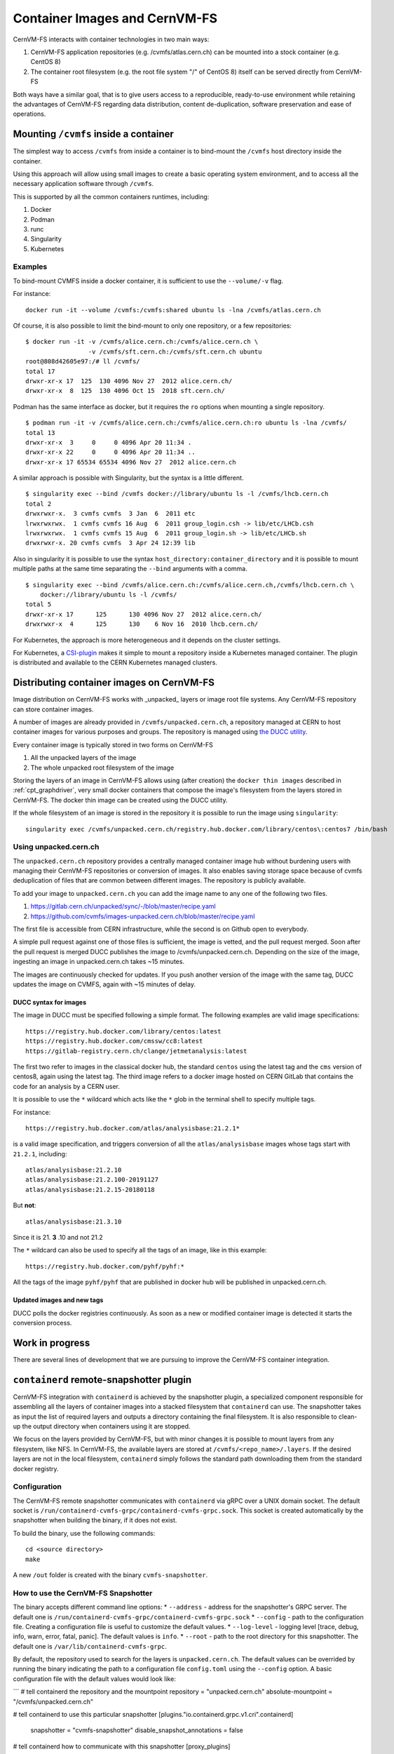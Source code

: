 .. _cpt_containers:

Container Images and CernVM-FS
==============================

CernVM-FS interacts with container technologies in two main ways:

1. CernVM-FS application repositories (e.g. /cvmfs/atlas.cern.ch) can be mounted into a stock container (e.g. CentOS 8)
2. The container root filesystem (e.g. the root file system "/" of CentOS 8) itself can be served directly from CernVM-FS

Both ways have a similar goal, that is to give users access to a reproducible,
ready-to-use environment while retaining the advantages of CernVM-FS regarding
data distribution, content de-duplication, software preservation and ease of
operations.

Mounting ``/cvmfs`` inside a container
--------------------------------------

The simplest way to access ``/cvmfs`` from inside a container is to bind-mount
the ``/cvmfs`` host directory inside the container.

Using this approach will allow using small images to create a basic operating
system environment, and to access all the necessary application software through
``/cvmfs``.

This is supported by all the common containers runtimes, including:

1. Docker
2. Podman
3. runc
4. Singularity
5. Kubernetes

Examples
~~~~~~~~

To bind-mount CVMFS inside a docker container, it is sufficient to use the
``--volume/-v`` flag.

For instance:

::

    docker run -it --volume /cvmfs:/cvmfs:shared ubuntu ls -lna /cvmfs/atlas.cern.ch


Of course, it is also possible to limit the bind-mount to only one repository, or a few repositories:

::

    $ docker run -it -v /cvmfs/alice.cern.ch:/cvmfs/alice.cern.ch \
                     -v /cvmfs/sft.cern.ch:/cvmfs/sft.cern.ch ubuntu
    root@808d42605e97:/# ll /cvmfs/
    total 17
    drwxr-xr-x 17  125  130 4096 Nov 27  2012 alice.cern.ch/
    drwxr-xr-x  8  125  130 4096 Oct 15  2018 sft.cern.ch/


Podman has the same interface as docker, but it requires the ``ro`` options when mounting a single repository.

::

    $ podman run -it -v /cvmfs/alice.cern.ch:/cvmfs/alice.cern.ch:ro ubuntu ls -lna /cvmfs/
    total 13
    drwxr-xr-x  3     0     0 4096 Apr 20 11:34 .
    drwxr-xr-x 22     0     0 4096 Apr 20 11:34 ..
    drwxr-xr-x 17 65534 65534 4096 Nov 27  2012 alice.cern.ch

A similar approach is possible with Singularity, but the syntax is a little different.

::

    $ singularity exec --bind /cvmfs docker://library/ubuntu ls -l /cvmfs/lhcb.cern.ch
    total 2
    drwxrwxr-x.  3 cvmfs cvmfs  3 Jan  6  2011 etc
    lrwxrwxrwx.  1 cvmfs cvmfs 16 Aug  6  2011 group_login.csh -> lib/etc/LHCb.csh
    lrwxrwxrwx.  1 cvmfs cvmfs 15 Aug  6  2011 group_login.sh -> lib/etc/LHCb.sh
    drwxrwxr-x. 20 cvmfs cvmfs  3 Apr 24 12:39 lib


Also in singularity it is possible to use the syntax
``host_directory:container_directory`` and it is possible to mount multiple
paths at the same time separating the ``--bind`` arguments with a comma.

::

    $ singularity exec --bind /cvmfs/alice.cern.ch:/cvmfs/alice.cern.ch,/cvmfs/lhcb.cern.ch \
	docker://library/ubuntu ls -l /cvmfs/
    total 5
    drwxr-xr-x 17      125      130 4096 Nov 27  2012 alice.cern.ch/
    drwxrwxr-x  4      125      130    6 Nov 16  2010 lhcb.cern.ch/


For Kubernetes, the approach is more heterogeneous and it depends on the cluster settings.

For Kubernetes, a `CSI-plugin <https://clouddocs.web.cern.ch/containers/tutorials/cvmfs.html#kubernetes>`_
makes it simple to mount a repository inside a Kubernetes managed container.
The plugin is distributed and available to the CERN Kubernetes managed clusters.


Distributing container images on CernVM-FS
------------------------------------------

Image distribution on CernVM-FS works with _unpacked_ layers or image root
file systems.  Any CernVM-FS repository can store container images.

A number of images are already provided in ``/cvmfs/unpacked.cern.ch``, a
repository managed at CERN to host container images for various purposes and
groups. The repository is managed using
`the DUCC utility <https://github.com/cvmfs/cvmfs/tree/devel/ducc>`_.

Every container image is typically stored in two forms on CernVM-FS

1. All the unpacked layers of the image
2. The whole unpacked root filesystem of the image

Storing the layers of an image in CernVM-FS allows using (after creation) the
``docker thin images`` described in :ref:`cpt_graphdriver`, very small docker
containers that compose the image's filesystem from the layers stored in
CernVM-FS. The docker thin image can be created using the DUCC utility.

If the whole filesystem of an image is stored in the repository it is
possible to run the image using ``singularity``:

::

    singularity exec /cvmfs/unpacked.cern.ch/registry.hub.docker.com/library/centos\:centos7 /bin/bash


Using unpacked.cern.ch
~~~~~~~~~~~~~~~~~~~~~~

The ``unpacked.cern.ch`` repository provides a centrally managed container
image hub without burdening users with managing their CernVM-FS repositories
or conversion of images.  It also enables saving storage space because
of cvmfs deduplication of files that are common between different images.
The repository is publicly available.

To add your image to ``unpacked.cern.ch`` you can add the image name to any one
of the following two files.

1. https://gitlab.cern.ch/unpacked/sync/-/blob/master/recipe.yaml
2. https://github.com/cvmfs/images-unpacked.cern.ch/blob/master/recipe.yaml

The first file is accessible from CERN infrastructure, while the second is on
Github open to everybody.

A simple pull request against one of those files is sufficient, the image is
vetted, and the pull request merged. Soon after the pull request is merged DUCC
publishes the image to /cvmfs/unpacked.cern.ch. Depending on the size of the
image, ingesting an image in unpacked.cern.ch takes ~15 minutes.

The images are continuously checked for updates. If you push another version of
the image with the same tag, DUCC updates the image on CVMFS, again with ~15
minutes of delay.

DUCC syntax for images
^^^^^^^^^^^^^^^^^^^^^^

The image in DUCC must be specified following a simple format. The following
examples are valid image specifications:

::

    https://registry.hub.docker.com/library/centos:latest
    https://registry.hub.docker.com/cmssw/cc8:latest
    https://gitlab-registry.cern.ch/clange/jetmetanalysis:latest

The first two refer to images in the classical docker hub, the standard
``centos`` using the latest tag and the ``cms`` version of centos8, again using
the latest tag. The third image refers to a docker image hosted on CERN GitLab
that contains the code for an analysis by a CERN user.

It is possible to use the ``*`` wildcard which acts like the ``*`` glob in the
terminal shell to specify multiple tags.

For instance:

::

    https://registry.hub.docker.com/atlas/analysisbase:21.2.1*

is a valid image specification, and triggers conversion of all the
``atlas/analysisbase`` images whose tags start with ``21.2.1``, including:

::

    atlas/analysisbase:21.2.10
    atlas/analysisbase:21.2.100-20191127
    atlas/analysisbase:21.2.15-20180118

But **not**:

::

    atlas/analysisbase:21.3.10

Since it is 21. **3** .10 and not 21.2

The ``*`` wildcard can also be used to specify all the tags of an image, like
in this example:

::

    https://registry.hub.docker.com/pyhf/pyhf:*

All the tags of the image ``pyhf/pyhf`` that are published in docker hub
will be published in unpacked.cern.ch.


Updated images and new tags
^^^^^^^^^^^^^^^^^^^^^^^^^^^

DUCC polls the docker registries continuously. As soon as a new or modified
container image is detected it starts the conversion process.


Work in progress
----------------

There are several lines of development that we are pursuing to improve
the CernVM-FS container integration.

``containerd`` remote-snapshotter plugin
----------------------------------------

CernVM-FS integration with ``containerd`` is achieved by the snapshotter plugin,
a specialized component responsible for assembling all the layers of container
images into a stacked filesystem that ``containerd`` can use.
The snapshotter takes as input the list of required layers and outputs a directory
containing the final filesystem. It is also responsible to clean-up the output
directory when containers using it are stopped.

We focus on the layers provided by CernVM-FS, but with minor changes it is possible to mount layers from any
filesystem, like NFS. In CernVM-FS, the available layers are stored at ``/cvmfs/<repo_name>/.layers``.
If the desired layers are not in the local filesystem, ``containerd`` simply follows the
standard path downloading them from the standard docker registry.

Configuration
~~~~~~~~~~~~~

The CernVM-FS remote snapshotter communicates with ``containerd`` via gRPC over a UNIX domain socket.
The default socket is ``/run/containerd-cvmfs-grpc/containerd-cvmfs-grpc.sock``.
This socket is created automatically by the snapshotter when building the binary, if it does not exist.

To build the binary, use the following commands:

::

    cd <source directory>
    make

A new ``/out`` folder is created with the binary ``cvmfs-snapshotter``.

How to use the CernVM-FS Snapshotter
~~~~~~~~~~~~~~~~~~~~~~~~~~~~~~~~~~~~
The binary accepts different command line options:
* ``--address`` - address for the snapshotter's GRPC server.
The default one is ``/run/containerd-cvmfs-grpc/containerd-cvmfs-grpc.sock``
* ``--config`` - path to the configuration file.
Creating a configuration file is useful to customize the default values.
* ``--log-level`` - logging level [trace, debug, info, warn, error, fatal, panic].
The default values is ``info``.
* ``--root`` - path to the root directory for this snapshotter.
The default one is ``/var/lib/containerd-cvmfs-grpc``.

By default, the repository used to search for the layers is ``unpacked.cern.ch``.
The default values can be overrided by running the binary indicating the path to a
configuration file ``config.toml`` using the ``--config`` option. A basic configuration
file with the default values would look like:

```
# tell containerd the repository and the mountpoint
repository = "unpacked.cern.ch"
absolute-mountpoint = "/cvmfs/unpacked.cern.ch"

# tell containerd to use this particular snapshotter
[plugins."io.containerd.grpc.v1.cri".containerd]
  snapshotter = "cvmfs-snapshotter"
  disable_snapshot_annotations = false

# tell containerd how to communicate with this snapshotter
[proxy_plugins]
  [proxy_plugins.cvmfs-snapshotter]
    type = "snapshot"
    address = "/run/containerd-cvmfs-grpc/containerd-cvmfs-grpc.sock"
```
Note that if only the repository is specified under the key value ``repository``, the mountpoint
(under the key value ``absolute-mountpoint``) is by default constructed as ``/cvmfs/<repo_name>``.


``podman`` integration
----------------------

Similarly to the ``containerd`` integration, this development will allow running
a standard docker image using podman fetching the layers, unpacked, from a
CernVM-FS repository, falling back to downloading the files from the
registry if necessary.


DUCC registry interface
-----------------------

This development will allow for pushing the image to a special registry and
for finding the image in the CernVM-FS repository as soon as the push
finishes. While this will result in slower push operations since the
layers need to be ingested into CernVM-FS, it will guarantee full distribution
of the image as soon as the push completes.
